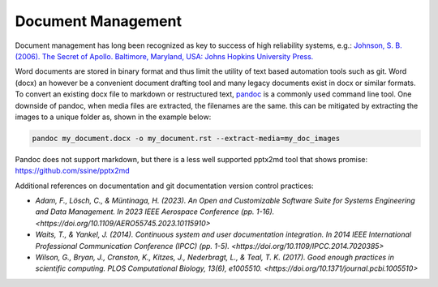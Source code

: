 Document Management
====================

Document management has long been recognized as key to success of high reliability systems, e.g.: `Johnson, S. B. (2006). The Secret of Apollo. Baltimore, Maryland, USA: Johns Hopkins University Press. <https://doi.org/10.1353/book.3214>`__

Word documents are stored in binary format and thus limit the utility of text based automation tools such as git. Word (docx) an however be a convenient document drafting tool and many legacy documents exist in docx or similar formats. To convert an existing docx file to markdown or restructured text, `pandoc <https://pandoc.org/MANUAL.html>`_ is a commonly used command line tool. One downside of pandoc, when media files are extracted, the filenames are the same. this can be mitigated by extracting the images to a unique folder as, shown in the example below:

.. code-block:: shell

    pandoc my_document.docx -o my_document.rst --extract-media=my_doc_images

Pandoc does not support markdown, but there is a less well supported pptx2md tool that shows promise: `<https://github.com/ssine/pptx2md>`__

Additional references on documentation and git documentation version control practices:

- `Adam, F., Lösch, C., & Müntinaga, H. (2023). An Open and Customizable Software Suite for Systems Engineering and Data Management. In 2023 IEEE Aerospace Conference (pp. 1-16). <https://doi.org/10.1109/AERO55745.2023.10115910>`
- `Waits, T., & Yankel, J. (2014). Continuous system and user documentation integration. In 2014 IEEE International Professional Communication Conference (IPCC) (pp. 1-5). <https://doi.org/10.1109/IPCC.2014.7020385>`
- `Wilson, G., Bryan, J., Cranston, K., Kitzes, J., Nederbragt, L., & Teal, T. K. (2017). Good enough practices in scientific computing. PLOS Computational Biology, 13(6), e1005510. <https://doi.org/10.1371/journal.pcbi.1005510>`
